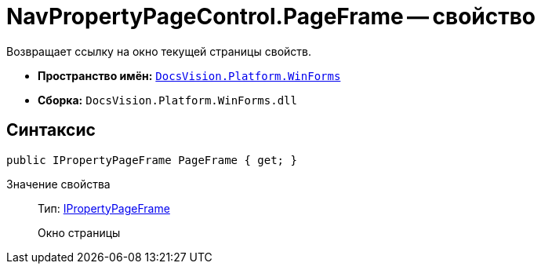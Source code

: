 = NavPropertyPageControl.PageFrame -- свойство

Возвращает ссылку на окно текущей страницы свойств.

* *Пространство имён:* `xref:api/DocsVision/Platform/WinForms/WinForms_NS.adoc[DocsVision.Platform.WinForms]`
* *Сборка:* `DocsVision.Platform.WinForms.dll`

== Синтаксис

[source,csharp]
----
public IPropertyPageFrame PageFrame { get; }
----

Значение свойства::
Тип: xref:api/DocsVision/Platform/CardHost/IPropertyPageFrame_IN.adoc[IPropertyPageFrame]
+
Окно страницы
